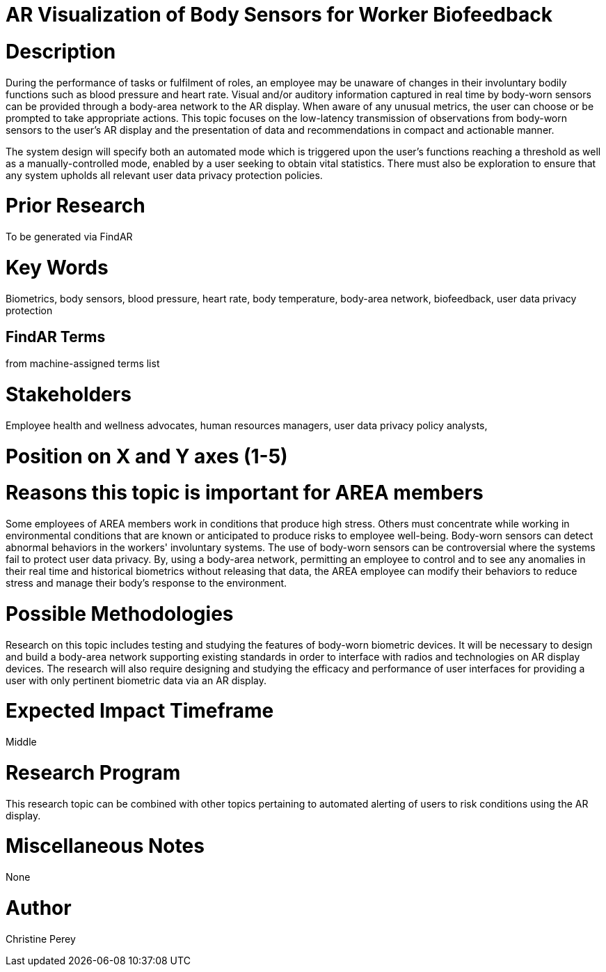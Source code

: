 [[ra-Ehuman-computerinteraction5-biofeedback]]

# AR Visualization of Body Sensors for Worker Biofeedback

# Description
During the performance of tasks or fulfilment of roles, an employee may be unaware of changes in their involuntary bodily functions such as blood pressure and heart rate. Visual and/or auditory information captured in real time by body-worn sensors can be provided through a body-area network to the AR display. When aware of any unusual metrics, the user can choose or be prompted to take appropriate actions. This topic focuses on the low-latency transmission of observations from body-worn sensors to the user's AR display and the presentation of data and recommendations in compact and actionable manner.

The system design will specify both an automated mode which is triggered upon the user's functions reaching a threshold as well as a manually-controlled mode, enabled by a user seeking to obtain vital statistics.  There must also be exploration to ensure that any system upholds all relevant user data privacy protection policies.

# Prior Research
To be generated via FindAR

# Key Words
Biometrics, body sensors, blood pressure, heart rate, body temperature, body-area network, biofeedback, user data privacy protection

## FindAR Terms
from machine-assigned terms list

# Stakeholders
Employee health and wellness advocates, human resources managers, user data privacy policy analysts,

# Position on X and Y axes (1-5)

# Reasons this topic is important for AREA members
Some employees of AREA members work in conditions that produce high stress. Others must concentrate while working in environmental conditions that are known or anticipated to produce risks to employee well-being. Body-worn sensors can detect abnormal behaviors in the workers' involuntary systems. The use of body-worn sensors can be controversial where the systems fail to protect user data privacy. By, using a body-area network, permitting an employee to control and to see any anomalies in their real time and historical biometrics without releasing that data, the AREA employee can modify their behaviors to reduce stress and manage their body's response to the environment.

# Possible Methodologies
Research on this topic includes testing and studying the features of body-worn biometric devices. It will be necessary to design and build a body-area network supporting existing standards in order to interface with radios and technologies on AR display devices. The research will also require designing and studying the efficacy and performance of user interfaces for providing a user with only pertinent biometric data via an AR display.

# Expected Impact Timeframe
Middle

# Research Program
This research topic can be combined with other topics pertaining to automated alerting of users to risk conditions using the AR display.

# Miscellaneous Notes
None

# Author
Christine Perey
